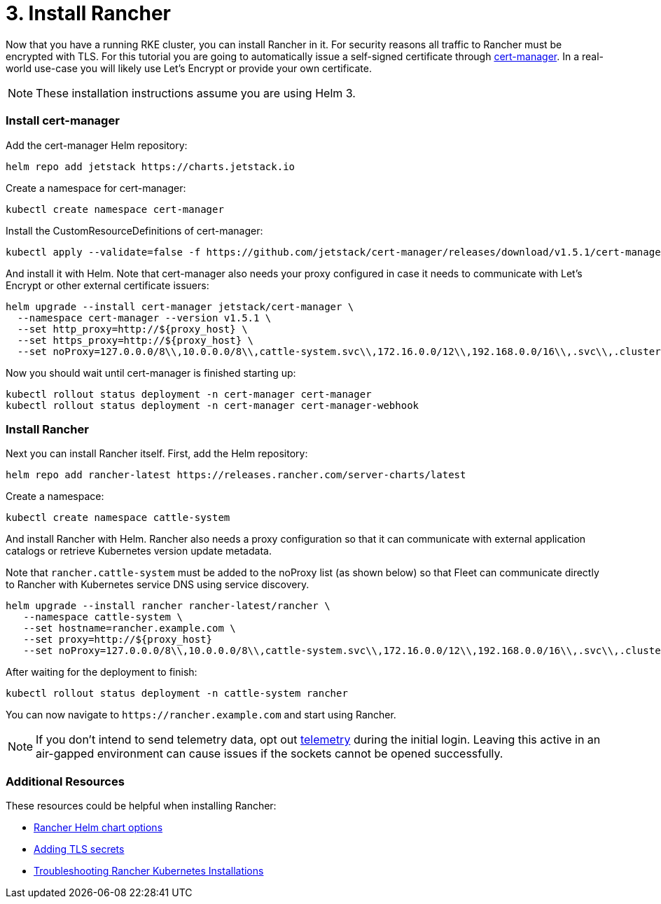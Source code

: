 = 3. Install Rancher

Now that you have a running RKE cluster, you can install Rancher in it. For security reasons all traffic to Rancher must be encrypted with TLS. For this tutorial you are going to automatically issue a self-signed certificate through https://cert-manager.io/[cert-manager]. In a real-world use-case you will likely use Let's Encrypt or provide your own certificate.

NOTE: These installation instructions assume you are using Helm 3.

=== Install cert-manager

Add the cert-manager Helm repository:

----
helm repo add jetstack https://charts.jetstack.io
----

Create a namespace for cert-manager:

----
kubectl create namespace cert-manager
----

Install the CustomResourceDefinitions of cert-manager:

----
kubectl apply --validate=false -f https://github.com/jetstack/cert-manager/releases/download/v1.5.1/cert-manager.crds.yaml
----

And install it with Helm. Note that cert-manager also needs your proxy configured in case it needs to communicate with Let's Encrypt or other external certificate issuers:

----
helm upgrade --install cert-manager jetstack/cert-manager \
  --namespace cert-manager --version v1.5.1 \
  --set http_proxy=http://${proxy_host} \
  --set https_proxy=http://${proxy_host} \
  --set noProxy=127.0.0.0/8\\,10.0.0.0/8\\,cattle-system.svc\\,172.16.0.0/12\\,192.168.0.0/16\\,.svc\\,.cluster.local
----

Now you should wait until cert-manager is finished starting up:

----
kubectl rollout status deployment -n cert-manager cert-manager
kubectl rollout status deployment -n cert-manager cert-manager-webhook
----

=== Install Rancher

Next you can install Rancher itself. First, add the Helm repository:

----
helm repo add rancher-latest https://releases.rancher.com/server-charts/latest
----

Create a namespace:

----
kubectl create namespace cattle-system
----

And install Rancher with Helm. Rancher also needs a proxy configuration so that it can communicate with external application catalogs or retrieve Kubernetes version update metadata.

Note that `rancher.cattle-system` must be added to the noProxy list (as shown below) so that Fleet can communicate directly to Rancher with Kubernetes service DNS using service discovery.

----
helm upgrade --install rancher rancher-latest/rancher \
   --namespace cattle-system \
   --set hostname=rancher.example.com \
   --set proxy=http://${proxy_host}
   --set noProxy=127.0.0.0/8\\,10.0.0.0/8\\,cattle-system.svc\\,172.16.0.0/12\\,192.168.0.0/16\\,.svc\\,.cluster.local,rancher.cattle-system
----

After waiting for the deployment to finish:

----
kubectl rollout status deployment -n cattle-system rancher
----

You can now navigate to `+https://rancher.example.com+` and start using Rancher.

NOTE: If you don't intend to send telemetry data, opt out xref:../../../../faq/telemetry.adoc[telemetry] during the initial login. Leaving this active in an air-gapped environment can cause issues if the sockets cannot be opened successfully.

=== Additional Resources

These resources could be helpful when installing Rancher:

* xref:../../../../reference-guides/installation-references/helm-chart-options.adoc[Rancher Helm chart options]
* xref:../../resources/add-tls-secrets.adoc[Adding TLS secrets]
* xref:../../install-upgrade-on-a-kubernetes-cluster/troubleshooting.adoc[Troubleshooting Rancher Kubernetes Installations]
